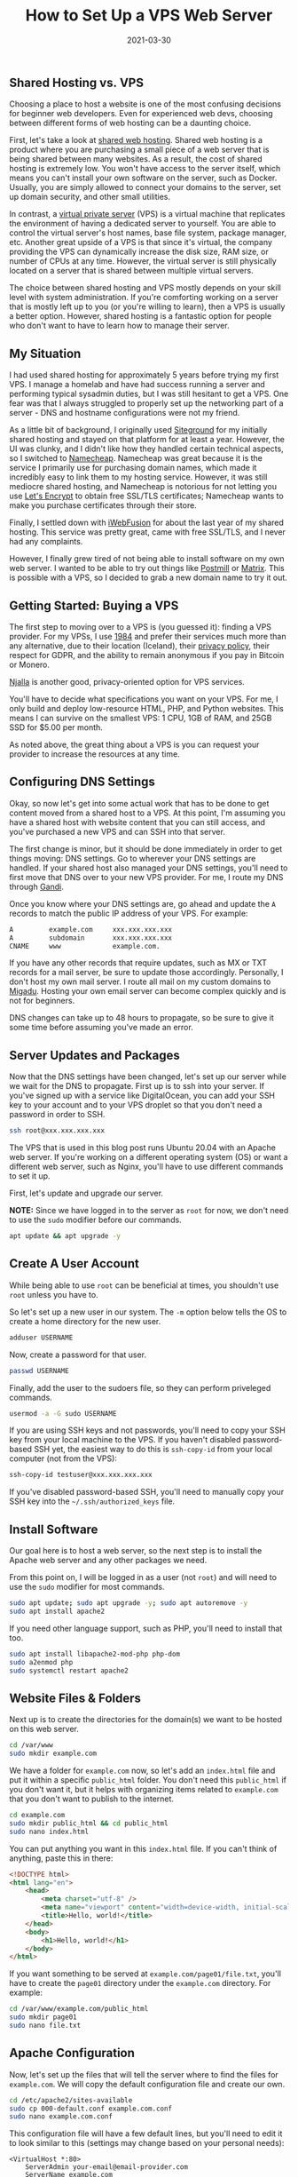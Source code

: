 #+title: How to Set Up a VPS Web Server
#+date:  2021-03-30

** Shared Hosting vs. VPS
:PROPERTIES:
:CUSTOM_ID: shared-hosting-vs.-vps
:END:
Choosing a place to host a website is one of the most confusing
decisions for beginner web developers. Even for experienced web devs,
choosing between different forms of web hosting can be a daunting
choice.

First, let's take a look at
[[https://en.wikipedia.org/wiki/Shared_web_hosting_service][shared web
hosting]]. Shared web hosting is a product where you are purchasing a
small piece of a web server that is being shared between many websites.
As a result, the cost of shared hosting is extremely low. You won't have
access to the server itself, which means you can't install your own
software on the server, such as Docker. Usually, you are simply allowed
to connect your domains to the server, set up domain security, and other
small utilities.

In contrast, a
[[https://en.wikipedia.org/wiki/Virtual_private_server][virtual private
server]] (VPS) is a virtual machine that replicates the environment of
having a dedicated server to yourself. You are able to control the
virtual server's host names, base file system, package manager, etc.
Another great upside of a VPS is that since it's virtual, the company
providing the VPS can dynamically increase the disk size, RAM size, or
number of CPUs at any time. However, the virtual server is still
physically located on a server that is shared between multiple virtual
servers.

The choice between shared hosting and VPS mostly depends on your skill
level with system administration. If you're comforting working on a
server that is mostly left up to you (or you're willing to learn), then
a VPS is usually a better option. However, shared hosting is a fantastic
option for people who don't want to have to learn how to manage their
server.

** My Situation
:PROPERTIES:
:CUSTOM_ID: my-situation
:END:
I had used shared hosting for approximately 5 years before trying my
first VPS. I manage a homelab and have had success running a server and
performing typical sysadmin duties, but I was still hesitant to get a
VPS. One fear was that I always struggled to properly set up the
networking part of a server - DNS and hostname configurations were not
my friend.

As a little bit of background, I originally used
[[https://www.siteground.com][Siteground]] for my initially shared
hosting and stayed on that platform for at least a year. However, the UI
was clunky, and I didn't like how they handled certain technical
aspects, so I switched to [[https://www.namecheap.com][Namecheap]].
Namecheap was great because it is the service I primarily use for
purchasing domain names, which made it incredibly easy to link them to
my hosting service. However, it was still mediocre shared hosting, and
Namecheap is notorious for not letting you use
[[https://letsencrypt.org][Let's Encrypt]] to obtain free SSL/TLS
certificates; Namecheap wants to make you purchase certificates through
their store.

Finally, I settled down with [[https://www.iwebfusion.net][iWebFusion]]
for about the last year of my shared hosting. This service was pretty
great, came with free SSL/TLS, and I never had any complaints.

However, I finally grew tired of not being able to install software on
my own web server. I wanted to be able to try out things like
[[https://postmill.xyz][Postmill]] or [[https://matrix.org][Matrix]].
This is possible with a VPS, so I decided to grab a new domain name to
try it out.

** Getting Started: Buying a VPS
:PROPERTIES:
:CUSTOM_ID: getting-started-buying-a-vps
:END:
The first step to moving over to a VPS is (you guessed it): finding a
VPS provider. For my VPSs, I use [[https://1984hosting.com][1984]] and
prefer their services much more than any alternative, due to their
location (Iceland), their [[https://1984hosting.com/GDPR/][privacy
policy]], their respect for GDPR, and the ability to remain anonymous if
you pay in Bitcoin or Monero.

[[https://njal.la][Njalla]] is another good, privacy-oriented option for
VPS services.

You'll have to decide what specifications you want on your VPS. For me,
I only build and deploy low-resource HTML, PHP, and Python websites.
This means I can survive on the smallest VPS: 1 CPU, 1GB of RAM, and
25GB SSD for $5.00 per month.

As noted above, the great thing about a VPS is you can request your
provider to increase the resources at any time.

** Configuring DNS Settings
:PROPERTIES:
:CUSTOM_ID: configuring-dns-settings
:END:
Okay, so now let's get into some actual work that has to be done to get
content moved from a shared host to a VPS. At this point, I'm assuming
you have a shared host with website content that you can still access,
and you've purchased a new VPS and can SSH into that server.

The first change is minor, but it should be done immediately in order to
get things moving: DNS settings. Go to wherever your DNS settings are
handled. If your shared host also managed your DNS settings, you'll need
to first move that DNS over to your new VPS provider. For me, I route my
DNS through [[https://www.gandi.net][Gandi]].

Once you know where your DNS settings are, go ahead and update the =A=
records to match the public IP address of your VPS. For example:

#+begin_src txt
A         example.com     xxx.xxx.xxx.xxx
A         subdomain       xxx.xxx.xxx.xxx
CNAME     www             example.com.
#+end_src

If you have any other records that require updates, such as MX or TXT
records for a mail server, be sure to update those accordingly.
Personally, I don't host my own mail server. I route all mail on my
custom domains to [[https://www.migadu.com][Migadu]]. Hosting your own
email server can become complex quickly and is not for beginners.

DNS changes can take up to 48 hours to propagate, so be sure to give it
some time before assuming you've made an error.

** Server Updates and Packages
:PROPERTIES:
:CUSTOM_ID: server-updates-and-packages
:END:
Now that the DNS settings have been changed, let's set up our server
while we wait for the DNS to propagate. First up is to ssh into your
server. If you've signed up with a service like DigitalOcean, you can
add your SSH key to your account and to your VPS droplet so that you
don't need a password in order to SSH.

#+begin_src sh
ssh root@xxx.xxx.xxx.xxx
#+end_src

The VPS that is used in this blog post runs Ubuntu 20.04 with an Apache
web server. If you're working on a different operating system (OS) or
want a different web server, such as Nginx, you'll have to use different
commands to set it up.

First, let's update and upgrade our server.

*NOTE:* Since we have logged in to the server as =root= for now, we
don't need to use the =sudo= modifier before our commands.

#+begin_src sh
apt update && apt upgrade -y
#+end_src

** Create A User Account
:PROPERTIES:
:CUSTOM_ID: create-a-user-account
:END:
While being able to use =root= can be beneficial at times, you shouldn't
use =root= unless you have to.

So let's set up a new user in our system. The =-m= option below tells
the OS to create a home directory for the new user.

#+begin_src sh
adduser USERNAME
#+end_src

Now, create a password for that user.

#+begin_src sh
passwd USERNAME
#+end_src

Finally, add the user to the sudoers file, so they can perform
priveleged commands.

#+begin_src sh
usermod -a -G sudo USERNAME
#+end_src

If you are using SSH keys and not passwords, you'll need to copy your
SSH key from your local machine to the VPS. If you haven't disabled
password-based SSH yet, the easiest way to do this is =ssh-copy-id= from
your local computer (not from the VPS):

#+begin_src sh
ssh-copy-id testuser@xxx.xxx.xxx.xxx
#+end_src

If you've disabled password-based SSH, you'll need to manually copy your
SSH key into the =~/.ssh/authorized_keys= file.

** Install Software
:PROPERTIES:
:CUSTOM_ID: install-software
:END:
Our goal here is to host a web server, so the next step is to install
the Apache web server and any other packages we need.

From this point on, I will be logged in as a user (not =root=) and will
need to use the =sudo= modifier for most commands.

#+begin_src sh
sudo apt update; sudo apt upgrade -y; sudo apt autoremove -y
sudo apt install apache2
#+end_src

If you need other language support, such as PHP, you'll need to install
that too.

#+begin_src sh
sudo apt install libapache2-mod-php php-dom
sudo a2enmod php
sudo systemctl restart apache2
#+end_src

** Website Files & Folders
:PROPERTIES:
:CUSTOM_ID: website-files-folders
:END:
Next up is to create the directories for the domain(s) we want to be
hosted on this web server.

#+begin_src sh
cd /var/www
sudo mkdir example.com
#+end_src

We have a folder for =example.com= now, so let's add an =index.html=
file and put it within a specific =public_html= folder. You don't need
this =public_html= if you don't want it, but it helps with organizing
items related to =example.com= that you don't want to publish to the
internet.

#+begin_src sh
cd example.com
sudo mkdir public_html && cd public_html
sudo nano index.html
#+end_src

You can put anything you want in this =index.html= file. If you can't
think of anything, paste this in there:

#+begin_src html
<!DOCTYPE html>
<html lang="en">
    <head>
        <meta charset="utf-8" />
        <meta name="viewport" content="width=device-width, initial-scale=1" />
        <title>Hello, world!</title>
    </head>
    <body>
        <h1>Hello, world!</h1>
    </body>
</html>
#+end_src

If you want something to be served at =example.com/page01/file.txt=,
you'll have to create the =page01= directory under the =example.com=
directory. For example:

#+begin_src sh
cd /var/www/example.com/public_html
sudo mkdir page01
sudo nano file.txt
#+end_src

** Apache Configuration
:PROPERTIES:
:CUSTOM_ID: apache-configuration
:END:
Now, let's set up the files that will tell the server where to find the
files for =example.com=. We will copy the default configuration file and
create our own.

#+begin_src sh
cd /etc/apache2/sites-available
sudo cp 000-default.conf example.com.conf
sudo nano example.com.conf
#+end_src

This configuration file will have a few default lines, but you'll need
to edit it to look similar to this (settings may change based on your
personal needs):

#+begin_src config
<VirtualHost *:80>
    ServerAdmin your-email@email-provider.com
    ServerName example.com
    ServerAlias www.example.com
    DocumentRoot /var/www/example.com/public_html
    ErrorLog ${APACHE_LOG_DIR}/error.log
    CustomLog ${APACHE_LOG_DIR}/access.log combined
</VirtualHost>
#+end_src

Now, enable the configuration for your new site, disable the default
configuration, and reload the web server.

#+begin_src sh
sudo a2ensite example.com.conf
sudo a2dissite 000-default.conf
sudo systemctl reload apache2
#+end_src

You can always run a test to make sure no errors or warnings are found
in your configuration files.

#+begin_src sh
sudo apache2ctl configtest
#+end_src

Now, restart the web server entirely. After this, you should be able to
browse to =http://example.com= and see the HTML content you provided
earlier. Note that SSL/TLS has not been enabled yet, so you won't be
able to use the secure version yet (=https://example.com=).

#+begin_src sh
sudo systemctl restart apache2
#+end_src

You can repeat this for as many websites as you need. Just create the
domain folders in =/var/www/=, add the configuration file, enable the
configuration, and restart =apache2=.

** SSL/TLS Certificates: Serve Websites Over HTTPS
:PROPERTIES:
:CUSTOM_ID: ssltls-certificates-serve-websites-over-https
:END:
In order to serve secure content, you'll need to obtain SSL/TLS
certificates. Luckily, there's a free tool called
[[https://certbot.eff.org][Certbot]] that helps us with the process.

The first step is to install =snapd= and =core= for Ubuntu.

#+begin_src sh
sudo apt install snapd
sudo snap install core
sudo snap refresh core
#+end_src

Next, install the =certbot= snap package.

#+begin_src sh
sudo snap install --classic certbot
#+end_src

Execute the following command to ensure that the =certbot= command can
be run.

#+begin_src sh
sudo ln -s /snap/bin/certbot /usr/bin/certbot
#+end_src

Finally, you can run =certbot= one of two ways:

1. run it and let it alter your Apache configuration files automatically
   to enable HTTPS redirects.
2. run it and only allow it to create certificates. You'll need to
   manually alter the config files to enable HTTPS redirects.

Run certbot and allow automatic config changes:

#+begin_src sh
sudo certbot --apache
#+end_src

Run certbot for certificates only and don't allow it to alter config
files:

#+begin_src sh
sudo certbot certonly --apache
#+end_src

The Certbot packages on your system come with a cron job or systemd
timer that will renew your certificates automatically before they
expire. You will not need to run Certbot again unless you change your
configuration. You can test automatic renewal for your certificates by
running this command:

#+begin_src sh
sudo certbot renew --dry-run
#+end_src

Now, test your domains by going to =https://example.com=.

** Firewall Security
:PROPERTIES:
:CUSTOM_ID: firewall-security
:END:
To enable better security on your server, you'll need to enable a basic
firewall. For Ubuntu, we'll use
[[https://cleberg.net/blog/secure-your-network-with-the-uncomplicated-firewall.html][the
uncomplicated firewall]].

Now, add the following rules to the firewall allow SSH, Apache, and
HTTP(S) connections. If you need to, you can enable different ports for
specifics applications, SFTP, etc.

#+begin_src sh
sudo ufw default deny incoming
sudo ufw default allow outgoing
sudo ufw allow OpenSSH
sudo ufw allow Apache
sudo ufw allow proto tcp from any to any port 80,443
#+end_src

Once you've added all the rules you need, enable the firewall.

#+begin_src sh
sudo ufw enable
#+end_src

** Troubleshooting
:PROPERTIES:
:CUSTOM_ID: troubleshooting
:END:
If you run into any issues during your VPS set-up, be sure to walk back
through your actions and make sure you didn't miss any steps.

Many websites have fantastic guides to setting up various web servers.
This is one of the areas
[[https://www.digitalocean.%20com/community/tutorials][where
DigitalOcean shines]]. For simpler or more Linux-oriented questions, I
suggest using [Linuxize] (https://linuxize.com).

If you're getting certain errors (e.g. =500 Internal Server Error=) and
need to debug locally, you can view the =access.log= and =error.log=
files in the =/var/log/apache/= directory.
